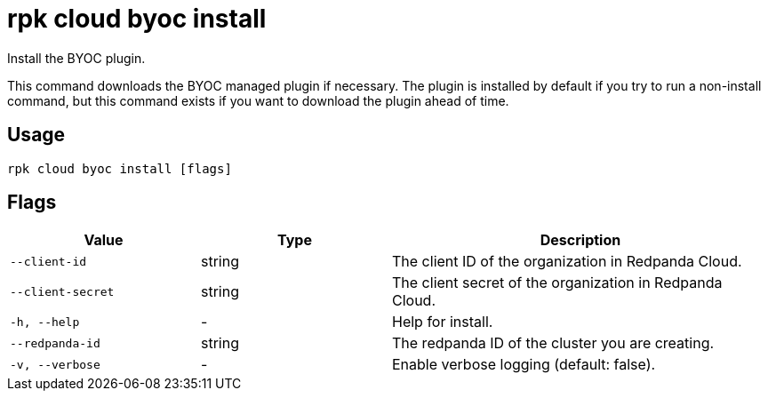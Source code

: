 = rpk cloud byoc install
:description: rpk cloud byoc install
:rpk_version: v23.1.6 (rev cc47e1ad1)

Install the BYOC plugin.

This command downloads the BYOC managed plugin if necessary. The plugin is
installed by default if you try to run a non-install command, but this command
exists if you want to download the plugin ahead of time.

== Usage

[,bash]
----
rpk cloud byoc install [flags]
----

== Flags


[cols="1m,1a,2a"]
|===
|*Value* |*Type* |*Description*

|--client-id |string |The client ID of the organization in Redpanda
Cloud.

|--client-secret |string |The client secret of the organization in
Redpanda Cloud.

|-h, --help |- |Help for install.

|--redpanda-id |string |The redpanda ID of the cluster you are creating.

|-v, --verbose |- |Enable verbose logging (default: false).
|===


